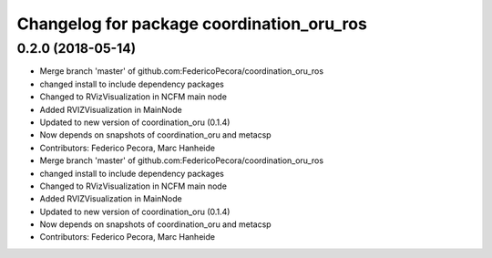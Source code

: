 ^^^^^^^^^^^^^^^^^^^^^^^^^^^^^^^^^^^^^^^^^^
Changelog for package coordination_oru_ros
^^^^^^^^^^^^^^^^^^^^^^^^^^^^^^^^^^^^^^^^^^

0.2.0 (2018-05-14)
------------------
* Merge branch 'master' of github.com:FedericoPecora/coordination_oru_ros
* changed install to include dependency packages
* Changed to RVizVisualization in NCFM main node
* Added RVIZVisualization in MainNode
* Updated to new version of coordination_oru (0.1.4)
* Now depends on snapshots of coordination_oru and metacsp
* Contributors: Federico Pecora, Marc Hanheide

* Merge branch 'master' of github.com:FedericoPecora/coordination_oru_ros
* changed install to include dependency packages
* Changed to RVizVisualization in NCFM main node
* Added RVIZVisualization in MainNode
* Updated to new version of coordination_oru (0.1.4)
* Now depends on snapshots of coordination_oru and metacsp
* Contributors: Federico Pecora, Marc Hanheide
